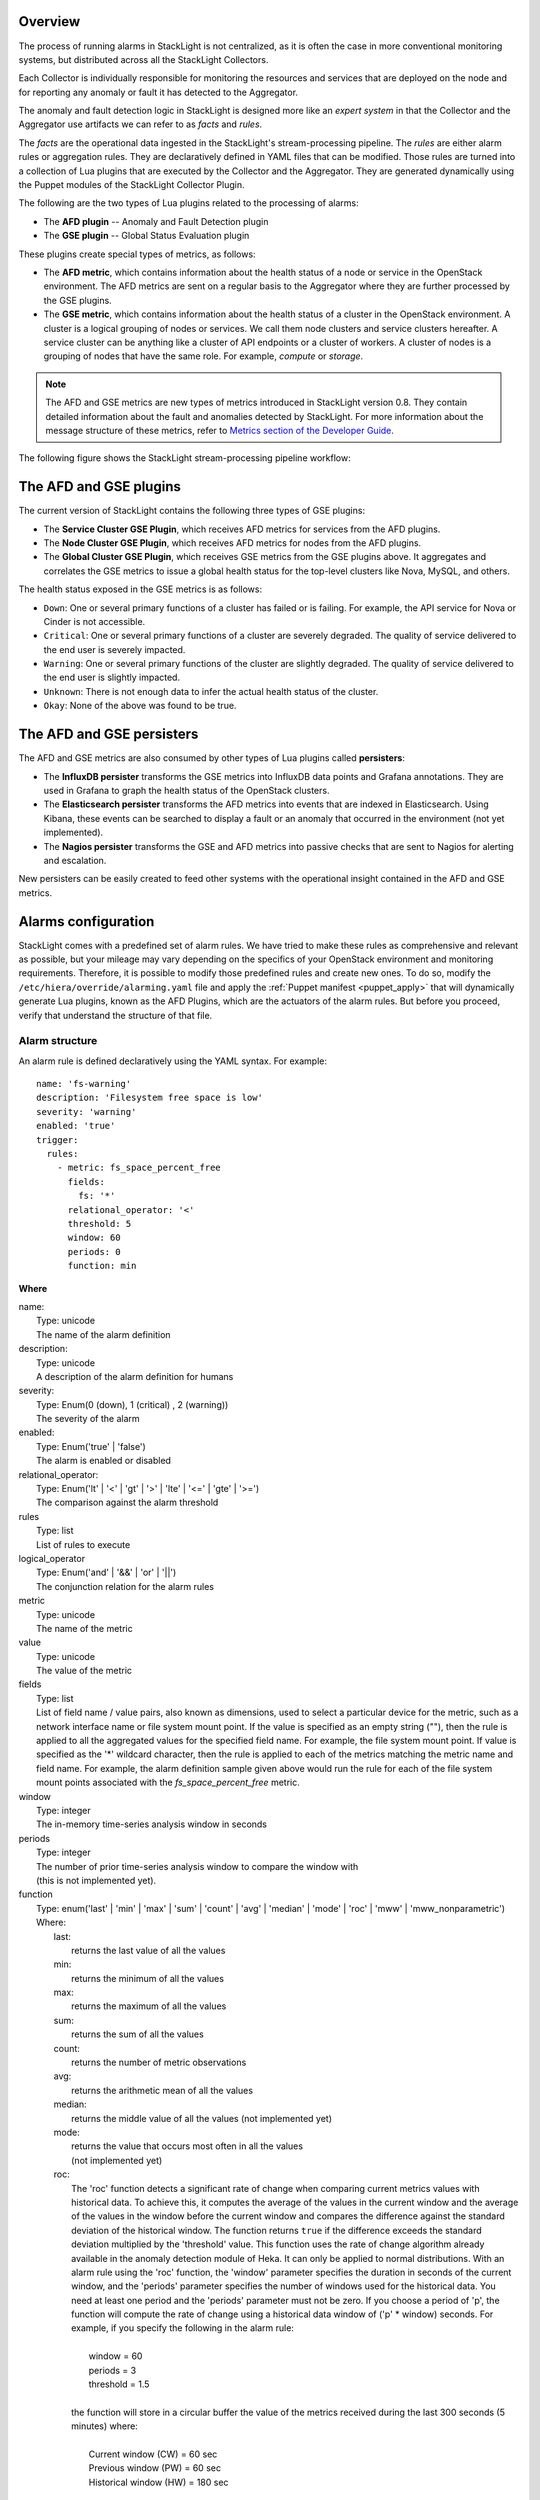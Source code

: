.. _configure_alarms:

Overview
--------

The process of running alarms in StackLight is not centralized, as it is often
the case in more conventional monitoring systems, but distributed across all
the StackLight Collectors.

Each Collector is individually responsible for monitoring the resources and
services that are deployed on the node and for reporting any anomaly or fault
it has detected to the Aggregator.

The anomaly and fault detection logic in StackLight is designed more like an
*expert system* in that the Collector and the Aggregator use artifacts we
can refer to as *facts* and *rules*.

The *facts* are the operational data ingested in the StackLight's
stream-processing pipeline. The *rules* are either alarm rules or aggregation
rules. They are declaratively defined in YAML files that can be modified.
Those rules are turned into a collection of Lua plugins that are executed by
the Collector and the Aggregator. They are generated dynamically using the
Puppet modules of the StackLight Collector Plugin.

The following are the two types of Lua plugins related to the processing of
alarms:

* The **AFD plugin** -- Anomaly and Fault Detection plugin
* The **GSE plugin** -- Global Status Evaluation plugin

These plugins create special types of metrics, as follows:

* The **AFD metric**, which contains information about the health status of a
  node or service in the OpenStack environment. The AFD metrics are sent on a
  regular basis to the Aggregator where they are further processed by the GSE
  plugins.

* The **GSE metric**, which contains information about the health status of a
  cluster in the OpenStack environment. A cluster is a logical grouping of
  nodes or services. We call them node clusters and service clusters hereafter.
  A service cluster can be anything like a cluster of API endpoints or a
  cluster of workers. A cluster of nodes is a grouping of nodes that have the
  same role. For example, *compute* or *storage*.

.. note:: The AFD and GSE metrics are new types of metrics introduced in
   StackLight version 0.8. They contain detailed information about the fault
   and anomalies detected by StackLight. For more information about the
   message structure of these metrics, refer to
   `Metrics section of the Developer Guide
   <http://lma-developer-guide.readthedocs.io/en/latest/metrics.html>`_.

The following figure shows the StackLight stream-processing pipeline workflow:

.. figure:: ../../images/AFD_and_GSE_message_flow.*
   :width: 800
   :alt: Message flow for the AFD and GSE metrics

.. raw:: latex

   \pagebreak

The AFD and GSE plugins
-----------------------

The current version of StackLight contains the following three types of GSE
plugins:

* The **Service Cluster GSE Plugin**, which receives AFD metrics for services
  from the AFD plugins.
* The **Node Cluster GSE Plugin**, which receives AFD metrics for nodes
  from the AFD plugins.
* The **Global Cluster GSE Plugin**, which receives GSE metrics from the
  GSE plugins above. It aggregates and correlates the GSE metrics to issue a
  global health status for the top-level clusters like Nova, MySQL, and others.

The health status exposed in the GSE metrics is as follows:

* ``Down``: One or several primary functions of a cluster has failed or is
  failing. For example, the API service for Nova or Cinder is not accessible.
* ``Critical``: One or several primary functions of a cluster are severely
  degraded. The quality of service delivered to the end user is severely
  impacted.
* ``Warning``: One or several primary functions of the cluster are slightly
  degraded. The quality of service delivered to the end user is slightly
  impacted.
* ``Unknown``: There is not enough data to infer the actual health status of
  the cluster.
* ``Okay``: None of the above was found to be true.

The AFD and GSE persisters
--------------------------

The AFD and GSE metrics are also consumed by other types of Lua plugins called
**persisters**:

* The **InfluxDB persister** transforms the GSE metrics into InfluxDB data
  points and Grafana annotations. They are used in Grafana to graph the health
  status of the OpenStack clusters.
* The **Elasticsearch persister** transforms the AFD metrics into events that
  are indexed in Elasticsearch. Using Kibana, these events can be searched to
  display a fault or an anomaly that occurred in the environment (not yet
  implemented).
* The **Nagios persister** transforms the GSE and AFD metrics into passive
  checks that are sent to Nagios for alerting and escalation.

New persisters can be easily created to feed other systems with the
operational insight contained in the AFD and GSE metrics.

.. _alarm_configuration:

Alarms configuration
--------------------

StackLight comes with a predefined set of alarm rules. We have tried to make
these rules as comprehensive and relevant as possible, but your mileage may
vary depending on the specifics of your OpenStack environment and monitoring
requirements. Therefore, it is possible to modify those predefined rules and
create new ones. To do so, modify the ``/etc/hiera/override/alarming.yaml``
file and apply the :ref:`Puppet manifest <puppet_apply>` that will dynamically
generate Lua plugins, known as the AFD Plugins, which are the actuators of the
alarm rules. But before you proceed, verify that understand the structure of
that file.

.. _alarm_structure:

Alarm structure
+++++++++++++++

An alarm rule is defined declaratively using the YAML syntax. For example::

    name: 'fs-warning'
    description: 'Filesystem free space is low'
    severity: 'warning'
    enabled: 'true'
    trigger:
      rules:
        - metric: fs_space_percent_free
          fields:
            fs: '*'
          relational_operator: '<'
          threshold: 5
          window: 60
          periods: 0
          function: min

**Where**

| name:
|   Type: unicode
|   The name of the alarm definition

| description:
|   Type: unicode
|   A description of the alarm definition for humans

| severity:
|   Type: Enum(0 (down), 1 (critical) , 2 (warning))
|   The severity of the alarm

| enabled:
|   Type: Enum('true' | 'false')
|   The alarm is enabled or disabled

| relational_operator:
|    Type: Enum('lt' | '<' | 'gt' | '>' | 'lte' | '<=' | 'gte' | '>=')
|    The comparison against the alarm threshold

| rules
|    Type: list
|    List of rules to execute

| logical_operator
|    Type: Enum('and' | '&&' | 'or' | '||')
|    The conjunction relation for the alarm rules

| metric
|    Type: unicode
|    The name of the metric

| value
|   Type: unicode
|   The value of the metric

| fields
|   Type: list
|   List of field name / value pairs, also known as dimensions, used to select
    a particular device for the metric, such as a network interface name or
    file system mount point. If the value is specified as an empty string (""),
    then the rule is applied to all the aggregated values for the specified
    field name. For example, the file system mount point. If value is
    specified as the '*' wildcard character, then the rule is applied to each
    of the metrics matching the metric name and field name. For example, the
    alarm definition sample given above would run the rule for each of the
    file system mount points associated with the *fs_space_percent_free*
    metric.

| window
|   Type: integer
|   The in-memory time-series analysis window in seconds

| periods
|   Type: integer
|   The number of prior time-series analysis window to compare the window with
|   (this is not implemented yet).

| function
|   Type: enum('last' | 'min' | 'max' | 'sum' | 'count' | 'avg' | 'median' | 'mode' | 'roc' | 'mww' | 'mww_nonparametric')
|   Where:
|     last:
|       returns the last value of all the values
|     min:
|       returns the minimum of all the values
|     max:
|       returns the maximum of all the values
|     sum:
|       returns the sum of all the values
|     count:
|       returns the number of metric observations
|     avg:
|       returns the arithmetic mean of all the values
|     median:
|       returns the middle value of all the values (not implemented yet)
|     mode:
|       returns the value that occurs most often in all the values
|       (not implemented yet)
|     roc:
|       The 'roc' function detects a significant rate of change when comparing
        current metrics values with historical data. To achieve this, it
        computes the average of the values in the current window and the
        average of the values in the window before the current window and
        compares the difference against the standard deviation of the
        historical window. The function returns ``true`` if the difference
        exceeds the standard deviation multiplied by the 'threshold' value.
        This function uses the rate of change algorithm already available in the
        anomaly detection module of Heka. It can only be applied to normal
        distributions. With an alarm rule using the 'roc' function, the
        'window' parameter specifies the duration in seconds of the current
        window, and the 'periods' parameter specifies the number of windows
        used for the historical data. You need at least one period and the
        'periods' parameter must not be zero. If you choose a period of 'p',
        the function will compute the rate of change using a historical data
        window of ('p' * window) seconds. For example, if you specify the
        following in the alarm rule:
|
|           window = 60
|           periods = 3
|           threshold = 1.5
|
|       the function will store in a circular buffer the value of the metrics
        received during the last 300 seconds (5 minutes) where:
|
|           Current window (CW) = 60 sec
|           Previous window (PW) = 60 sec
|           Historical window (HW) = 180 sec
|
|       and apply the following formula:
|
|            abs(avg(CW) - avg(PW)) > std(HW) * 1.5 ? true : false
|     mww:
|       returns the result (true, false) of the Mann-Whitney-Wilcoxon test
        function of Heka that can be used only with normal distributions (not
        implemented yet)
|     mww-nonparametric:
|       returns the result (true, false) of the Mann-Whitney-Wilcoxon test
        function of Heka that can be used with non-normal distributions (not
        implemented yet)
|     diff:
|       returns the difference between the last value and the first value of
        all the values

| threshold
|   Type: float
|   The threshold of the alarm rule


Modify or create an alarm
+++++++++++++++++++++++++

To modify or create an alarm, edit the ``/etc/hiera/override/alarming.yaml``
file. This file has the following sections:

#. The ``alarms`` section contains a global list of alarms that are executed
   by the Collectors. These alarms are global to the LMA toolchain and should
   be kept identical on all nodes of the OpenStack environment. The following
   is another example of the definition of an alarm::

     alarms:
       - name: 'cpu-critical-controller'
         description: 'CPU critical on controller'
         severity: 'critical'
         enabled: 'true'
         trigger:
           logical_operator: 'or'
           rules:
              - metric: cpu_idle
                relational_operator: '<='
                threshold: 5
                window: 120
                periods: 0
                function: avg
              - metric: cpu_wait
                relational_operator: '>='
                threshold: 35
                window: 120
                periods: 0
                function: avg

   This alarm is called 'cpu-critical-controller'. It says that CPU activity
   is critical (severity: 'critical') if any of the rules in the alarm
   definition evaluate to true.

   The rule says that the alarm will evaluate to 'true' if the value of the
   metric ``cpu_idle`` has been in average (function: avg), below or equal
   (relational_operator: <=) to 5 for the last 5 minutes (window: 120).

   OR (logical_operator: 'or')

   If the value of the metric **cpu_wait** has been in average (function: avg),
   superior or equal (relational_operator: >=) to 35 for the last 5 minutes
   (window: 120)

   Note that these metrics are expressed in percentage.

   What alarms are executed on which node depends on the mapping between the
   alarm definition and the definition of a cluster as described in the
   following sections.

#. The ``node_cluster_roles`` section defines the mapping between the internal
   definition of a cluster of nodes and one or several Fuel roles.
   For example::

    node_cluster_roles:
      controller: ['primary-controller', 'controller']
      compute: ['compute']
      storage: ['cinder', 'ceph-osd']
      [ ... ]

   Creates a mapping between the 'primary-controller' and 'controller' Fuel
   roles, and the internal definition of a cluster of nodes called 'controller'.
   Likewise, the internal definition of a cluster of nodes called 'storage' is
   mapped to the 'cinder' and 'ceph-osd' Fuel roles. The internal definition
   of a cluster of nodes is used to assign the alarms to the relevant category
   of nodes. This mapping is also used to configure the **passive checks**
   in Nagios. Therefore, it is critically important to keep exactly the same
   copy of ``/etc/hiera/override/alarming.yaml`` across all nodes of the
   OpenStack environment including the node(s) where Nagios is installed.

#. The ``service_cluster_roles`` section defines the mapping between the
   internal definition of a cluster of services and one or several Fuel roles.
   For example::

     service_cluster_roles:
       rabbitmq: ['primary-controller', 'controller']
       nova-api: ['primary-controller', 'controller']
       elasticsearch: ['primary-elasticsearch_kibana', 'elasticsearch_kibana']
       [ ... ]

   Creates a mapping between the 'primary-controller' and 'controller' Fuel
   roles, and the internal definition of a cluster of services called 'rabbitmq'.
   Likewise, the internal definition of a cluster of services called
   'elasticsearch' is mapped to the 'primary-elasticsearch_kibana' and
   'elasticsearch_kibana' Fuel roles. As for the clusters of nodes, the
   internal definition of a cluster of services is used to assign the alarms
   to the relevant category of services.

#. The ``node_cluster_alarms`` section defines the mapping between the
   internal definition of a cluster of nodes and the alarms that are assigned
   to that category of nodes. For example::

     node_cluster_alarms:
        controller:
         cpu: ['cpu-critical-controller', 'cpu-warning-controller']
         root-fs: ['root-fs-critical', 'root-fs-warning']
         log-fs: ['log-fs-critical', 'log-fs-warning']

   Creates three alarm groups for the cluster of nodes called 'controller':

   * The *cpu* alarm group is mapped to two alarms defined in the ``alarms``
     section known as the 'cpu-critical-controller' and
     'cpu-warning-controller' alarms. These alarms monitor the CPU on the
     controller nodes. The order matters here since the first alarm that
     evaluates to 'true' stops the evaluation. Therefore, it is important
     to start the list with the most critical alarms.
   * The *root-fs* alarm group is mapped to two alarms defined in the
     ``alarms`` section known as the 'root-fs-critical' and 'root-fs-warning'
     alarms. These alarms monitor the root file system on the controller nodes.
   * The *log-fs* alarm group is mapped to two alarms defined in the ``alarms``
     section known as the 'log-fs-critical' and 'log-fs-warning' alarms. These
     alarms monitor the file system where the logs are created on the
     controller nodes.

   .. note:: An *alarm group* is a mere implementation artifact (although it
      has functional value) that is primarily used to distribute the alarms
      evaluation workload across several Lua plugins. Since the Lua plugins
      runtime is sandboxed within Heka, it is preferable to run smaller sets
      of alarms in different plugins rather than a large set of alarms in a
      single plugin. This is to avoid having alarms evaluation plugins
      shut down by Heka. Furthermore, the alarm groups are used to identify
      what is called a *source*. A *source* is a tuple in which we associate
      a cluster with an alarm group. For example, the tuple
      ['controller', 'cpu'] is a *source*. It associates a 'controller'
      cluster with the 'cpu' alarm group. The tuple ['controller', 'root-fs']
      is another *source* example. The *source* is used by the GSE Plugins to
      remember the AFD metrics it has received. If a GSE Plugin stops receiving
      AFD metrics it used to get, then the GSE Plugin infers that the health
      status of the cluster associated with the source is *Unknown*.

      This is evaluated every *ticker-interval*. By default, the
      *ticker interval* for the GSE Plugins is set to 10 seconds.

.. _aggreg_correl_config:

Aggregation and correlation configuration
-----------------------------------------

StackLight comes with a predefined set of aggregation rules and correlation
policies. However, you can create new aggregation rules and correlation
policies or modify the existing ones. To do so, modify the ``/etc/hiera/override/gse_filters.yaml`` file and apply the
:ref:`Puppet manifest <puppet_apply>` that will generate Lua plugins known as
the GSE Plugins, which are the actuators of these aggregation rules and
correlation policies. But before you proceed, verify that you understand the
structure of that file.

.. note:: As for ``/etc/hiera/override/alarming.yaml``, it is critically
   important to keep exactly the same copy of
   ``/etc/hiera/override/gse_filters.yaml`` across all the nodes of the
   OpenStack environment including the node(s) where Nagios is installed.
   
The aggregation rules and correlation policies are defined in the ``/etc/hiera/override/gse_filters.yaml`` configuration file.

This file has the following sections:

#. The ``gse_policies`` section contains the :ref:`health status correlation
   policies <gse_policies>` that apply to the node clusters and service
   clusters.
#. The ``gse_cluster_service`` section contains the :ref:`aggregation rules
   <gse_cluster_service>` for the service clusters. These aggregation rules
   are actuated by the Service Cluster GSE Plugin that runs on the Aggregator.
#. The ``gse_cluster_node`` section contains the :ref:`aggregation rules
   <gse_cluster_node>` for the node clusters. These aggregation rules are
   actuated by the Node Cluster GSE Plugin that runs on the Aggregator.
#. The ``gse_cluster_global`` section contains the :ref:`aggregation
   rules <gse_cluster_global>` for the so-called top-level clusters. A global
   cluster is a kind of logical construct of node clusters and service
   clusters. These aggregation rules are actuated by the Global Cluster GSE
   Plugin that runs on the Aggregator.

.. _gse_policies:

Health status policies
++++++++++++++++++++++

The correlation logic implemented by the GSE plugins is policy-based. The
policies define how the GSE plugins infer the health status of a cluster.

By default, there are two policies:

* The **highest_severity** policy defines that the cluster's status depends on
  the member with the highest severity, typically used for a cluster of
  services.
* The **majority_of_members** policy defines that the cluster is healthy as
  long as (N+1)/2 members of the cluster are healthy. This is typically used
  for clusters managed by Pacemaker.

A policy consists of a list of rules that are evaluated against the current
status of the cluster's members. When one of the rules matches, the cluster's
status gets the value associated with the rule and the evaluation stops. The
last rule of the list is usually a catch-all rule that defines the default
status if none of the previous rules matches.

The following example shows the policy rule definition::

   # The following rule definition reads as: "the cluster's status is critical
   # if more than 50% of its members are either down or critical"
   - status: critical
     trigger:
       logical_operator: or
       rules:
         - function: percent
           arguments: [ down, critical ]
           relational_operator: '>'
           threshold: 50

Where

| status:
|   Type: Enum(down, critical, warning, okay, unknown)
|   The cluster's status if the condition is met

| logical_operator
|    Type: Enum('and' | '&&' | 'or' | '||')
|    The conjunction relation for the condition rules

| rules
|    Type: list
|    List of condition rules to execute

| function
|   Type: enum('count' | 'percent')
|   Where:
|     count:
|       returns the *number of members* that match the passed value(s).
|     percent:
|       returns the *percentage of members* that match the passed value(s).

| arguments:
|    Type: list of status values
|    List of status values passed to the function

| relational_operator:
|    Type: Enum('lt' | '<' | 'gt' | '>' | 'lte' | '<=' | 'gte' | '>=')
|    The comparison against the threshold

| threshold
|   Type: float
|   The threshold value

Consider the policy called *highest_severity*::

  gse_policies:

    highest_severity:
      - status: down
        trigger:
          logical_operator: or
          rules:
            - function: count
              arguments: [ down ]
              relational_operator: '>'
              threshold: 0
      - status: critical
        trigger:
          logical_operator: or
          rules:
            - function: count
              arguments: [ critical ]
              relational_operator: '>'
              threshold: 0
      - status: warning
        trigger:
          logical_operator: or
          rules:
            - function: count
              arguments: [ warning ]
              relational_operator: '>'
              threshold: 0
      - status: okay
        trigger:
          logical_operator: or
          rules:
            - function: count
              arguments: [ okay ]
              relational_operator: '>'
              threshold: 0
      - status: unknown

The policy definition reads as follows:

* The status of the cluster is ``Down`` if the status of at least one
  cluster's member is ``Down``.

* Otherwise, the status of the cluster is ``Critical`` if the status of at
  least one cluster's member is ``Critical``.

* Otherwise, the status of the cluster is ``Warning`` if the status of at
  least one cluster's member is ``Warning``.

* Otherwise, the status of the cluster is ``Okay`` if the status of at least
  one cluster's entity is *Okay*.

* Otherwise, the status of the cluster is ``Unknown``.

.. _gse_cluster_service:

Service cluster aggregation rules
+++++++++++++++++++++++++++++++++

The service cluster aggregation rules are used to designate the members of a
service cluster along with the AFD metrics that must be taken into account to
derive a health status for the service cluster. The following is an example of
the service cluster aggregation rules::

  gse_cluster_service:
    input_message_types:
      - afd_service_metric
    aggregator_flag: true
    cluster_field: service
    member_field: source
    output_message_type: gse_service_cluster_metric
    output_metric_name: cluster_service_status
    interval: 10
    warm_up_period: 20
    clusters:
      nova-api:
        policy: highest_severity
        group_by: member
        members:
          - backends
          - endpoint
          - http_errors

Where

| input_message_types
|   Type: list
|   The type(s) of AFD metric messages consumed by the GSE plugin.

| aggregator_flag
|   Type: boolean
|   Whether or not the input messages are received from the upstream collectors.
    This is true for the Service and Node Cluster plugins and false for the
    Global Cluster plugin.

| cluster_field
|   Type: unicode
|   The field in the input message used by the GSE plugin to associate the
    AFD metrics to the clusters.

| member_field
|   Type: unicode
|   The field in the input message used by the GSE plugin to identify the
    cluster members.

| output_message_type
|   Type: unicode
|   The type of metric messages emitted by the GSE plugin.

| output_metric_name
|   Type: unicode
|   The Fields[name] value of the metric messages that the GSE plugin emits.

| interval
|   Type: integer
|   The interval (in seconds) at which the GSE plugin emits its metric messages.

| warm_up_period
|   Type: integer
|   The number of seconds after a (re)start that the GSE plugin will wait
    before emitting its metric messages.

| clusters
|   Type: list
|   The list of service clusters that the plugin handles. See
    :ref:`service_cluster` for details.

.. _service_cluster:

Service cluster definition
++++++++++++++++++++++++++

The following example shows the service clusters definition::

  gse_cluster_service:
    [...]
    clusters:
      nova-api:
        members:
          - backends
          - endpoint
          - http_errors
        group_by: member
        policy: highest_severity

Where

| members
|   Type: list
|   The list of cluster members.
    The AFD messages that are associated with the cluster when the
    ``cluster_field`` value is equal to the cluster name and the
    ``member_field`` value is in this list.

| group_by
|   Type: Enum(member, hostname)
|   This parameter defines how the incoming AFD metrics are aggregated.
|
|     member:
|       aggregation by member, irrespective of the host that emitted the AFD
|       metric. This setting is typically used for AFD metrics that are not
|       host-centric.
|
|     hostname:
|       aggregation by hostname then by member.
|       This setting is typically used for AFD metrics that are host-centric,
|       such as those working on the file system or CPU usage metrics.

| policy:
|   Type: unicode
|   The policy to use for computing the service cluster status.
    See :ref:`gse_policies` for details.

A closer look into the example above defines that the Service Cluster GSE
plugin resulting from those rules will emit a *gse_service_cluster_metric*
message every 10 seconds to report the current status of the *nova-api*
cluster. This status is computed using the *afd_service_metric* metric for
which Fields[service] is 'nova-api' and Fields[source] is one of 'backends',
'endpoint', or 'http_errors'. The 'nova-api' cluster's status is computed using
the 'highest_severity' policy, which means that it will be equal to the 'worst'
status across all members.

.. _gse_cluster_node:

Node cluster aggregation rules
++++++++++++++++++++++++++++++

The node cluster aggregation rules are used to designate the members of a node
cluster along with the AFD metrics that must be taken into account to derive
a health status for the node cluster. The following is an example of the node
cluster aggregation rules::

  gse_cluster_node:
    input_message_types:
      - afd_node_metric
    aggregator_flag: true
    # the field in the input messages to identify the cluster
    cluster_field: node_role
    # the field in the input messages to identify the cluster's member
    member_field: source
    output_message_type: gse_node_cluster_metric
    output_metric_name: cluster_node_status
    interval: 10
    warm_up_period: 80
    clusters:
      controller:
        policy: majority_of_members
        group_by: hostname
        members:
          - cpu
          - root-fs
          - log-fs

Where

| input_message_types
|   Type: list
|   The type(s) of AFD metric messages consumed by the GSE plugin.

| aggregator_flag
|   Type: boolean
|   Whether or not the input messages are received from the upstream collectors.
    This is true for the Service and Node Cluster plugins and false for the
    Global Cluster plugin.

| cluster_field
|   Type: unicode
|   The field in the input message used by the GSE plugin to associate the
    AFD metrics to the clusters.

| member_field
|   Type: unicode
|   The field in the input message used by the GSE plugin to identify the
    cluster members.

| output_message_type
|   Type: unicode
|   The type of metric messages emitted by the GSE plugin.

| output_metric_name
|   Type: unicode
|   The Fields[name] value of the metric messages that the GSE plugin emits.

| interval
|   Type: integer
|   The interval (in seconds) at which the GSE plugin emits its metric messages.

| warm_up_period
|   Type: integer
|   The number of seconds after a (re)start that the GSE plugin will wait
    before emitting its metric messages.

| clusters
|   Type: list
|   The list of node clusters that the plugin handles. See
    :ref:`node_cluster` for details.

.. _node_cluster:

Node cluster definition
+++++++++++++++++++++++

The following example shows the node clusters definition::

  gse_cluster_node:
    [...]
    clusters:
      controller:
        policy: majority_of_members
        group_by: hostname
        members:
          - cpu
          - root-fs
          - log-fs

Where

| members
|   Type: list
|   The list of cluster members.
    The AFD messages are associated to the cluster when the ``cluster_field``
    value is equal to the cluster name and the ``member_field`` value is in
    this list.

| group_by
|   Type: Enum(member, hostname)
|   This parameter defines how the incoming AFD metrics are aggregated.
|
|     member:
|       aggregation by member, irrespective of the host that emitted the AFD
|       metric. This setting is typically used for AFD metrics that are not
|       host-centric.
|
|     hostname:
|       aggregation by hostname then by member.
|       This setting is typically used for AFD metrics that are host-centric,
|       such as those working on the file system or CPU usage metrics.

| policy:
|   Type: unicode
|   The policy to use for computing the node cluster status.
    See :ref:`gse_policies` for details.

A closer look into the example above defines that the Node Cluster GSE plugin
resulting from those rules will emit a *gse_node_cluster_metric* message every
10 seconds to report the current status of the *controller* cluster. This
status is computed using the *afd_node_metric* metric for which
Fields[node_role] is 'controller' and Fields[source] is one of 'cpu',
'root-fs' or 'log-fs'. The 'controller' cluster's status is computed using the 'majority_of_members' policy which means that it will be equal to the 'majority'
status across all members.

.. _gse_cluster_global:

Top-level cluster aggregation rules
+++++++++++++++++++++++++++++++++++

The top-level aggregation rules aggregate GSE metrics from the Service
Cluster GSE Plugin and the Node Cluster GSE Plugin. This is the last
aggregation stage that issues health status for the top-level clusters.
A top-level cluster is a logical construct of service and node clustering.
By default, we define that the health status of Nova, as a top-level cluster,
depends on the health status of several service clusters related to Nova and
the health status of the 'controller' and 'compute' node clusters. But it can
be anything. For example, you can define a 'control-plane' top-level cluster
that would exclude the health status of the 'compute' node cluster if required.
The top-level cluster aggregation rules are used to designate the node
clusters and service clusters members of a top-level cluster along with the
GSE metrics that must be taken into account to derive a health status for the
top-level cluster. The following is an example of a top-level cluster
aggregation rules::

  gse_cluster_global:
    input_message_types:
      - gse_service_cluster_metric
      - gse_node_cluster_metric
    aggregator_flag: false
    # the field in the input messages to identify the cluster's member
    member_field: cluster_name
    output_message_type: gse_cluster_metric
    output_metric_name: cluster_status
    interval: 10
    warm_up_period: 30
    clusters:
      nova:
        policy: highest_severity
        group_by: member
        members:
          - nova-logs
          - nova-api
          - nova-metadata-api
          - nova-scheduler
          - nova-compute
          - nova-conductor
          - nova-cert
          - nova-consoleauth
          - nova-novncproxy-websocket
          - controller
          - compute
        hints:
          - cinder
          - glance
          - keystone
          - neutron
          - mysql
          - rabbitmq

Where

| input_message_types
|   Type: list
|   The type(s) of GSE  metric messages consumed by the GSE plugin.

| aggregator_flag
|   Type: boolean
    This is always false for the Global Cluster plugin.

| member_field
|   Type: unicode
|   The field in the input message used by the GSE plugin to identify the
    cluster members.

| output_message_type
|   Type: unicode
|   The type of metric messages emitted by the GSE plugin.

| output_metric_name
|   Type: unicode
|   The Fields[name] value of the metric messages that the GSE plugin emits.

| interval
|   Type: integer
|   The interval (in seconds) at which the GSE plugin emits its metric messages.

| warm_up_period
|   Type: integer
|   The number of seconds after a (re)start that the GSE plugin will wait
    before emitting its metric messages.

| clusters
|   Type: list
|   The list of node clusters and service clusters that the plugin handles. See
    :ref:`global_cluster` for details.

.. _global_cluster:

Top-level cluster definition
++++++++++++++++++++++++++++

The following example shows the top-level clusters definition::

  gse_cluster_global:
    [...]
    clusters:
      nova:
        policy: highest_severity
        group_by: member
        members:
          - nova-logs
          - nova-api
          - nova-metadata-api
          - nova-scheduler
          - nova-compute
          - nova-conductor
          - nova-cert
          - nova-consoleauth
          - nova-novncproxy-websocket
          - controller
          - compute
        hints:
          - cinder
          - glance
          - keystone
          - neutron
          - mysql
          - rabbitmq

Where

| members
|   Type: list
|   The list of cluster members.
|   The GSE messages are associated to the cluster when the ``member_field``
|   value (``cluster_name``), is on this list.

| hints
|   Type: list
|   The list of clusters that are indirectly associated with the top-level
|   cluster. The GSE messages are indirectly associated to the cluster when
|   the ``member_field`` value (``cluster_name``) is on this list. This means
|   that they are not used to derive the health status of the top-level
|   cluster but as 'hints' for root cause analysis.

| group_by
|   Type: Enum(member, hostname)
|   This parameter defines how the incoming GSE metrics are aggregated.
|   In the case of the top-level cluster definition, it is always by member.

| policy:
|   Type: unicode
|   The policy to use for computing the top-level cluster status.
    See :ref:`gse_policies` for details.

.. _puppet_apply:

Apply your configuration changes
--------------------------------

Once you have edited and saved your changes in
``/etc/hiera/override/alarming.yaml`` and / or
``/etc/hiera/override/gse_filters.yaml``,
apply the following Puppet manifest on all the nodes of your OpenStack
environment **including the node(s) where Nagios is installed**
for the changes to take effect::

  # puppet apply --modulepath=/etc/fuel/plugins/lma_collector-<version>/puppet/modules:\
      /etc/puppet/modules \
      /etc/fuel/plugins/lma_collector-<version>/puppet/manifests/configure_afd_filters.pp

If you have also deployed the StackLight Infrastructure Alerting plugin,
Nagios must be reconfigured as well. To do so, run the following commands on
all the nodes with the *lma_infrastructure_alerting* role::

  # rm -f /etc/nagios3/conf.d/lma_* && puppet apply \
       --modulepath=/etc/fuel/plugins/lma_infrastructure_alerting-<version>/puppet/modules:\
      /etc/puppet/modules \
      /etc/fuel/plugins/lma_infrastructure_alerting-<version>/puppet/manifests/nagios.pp
